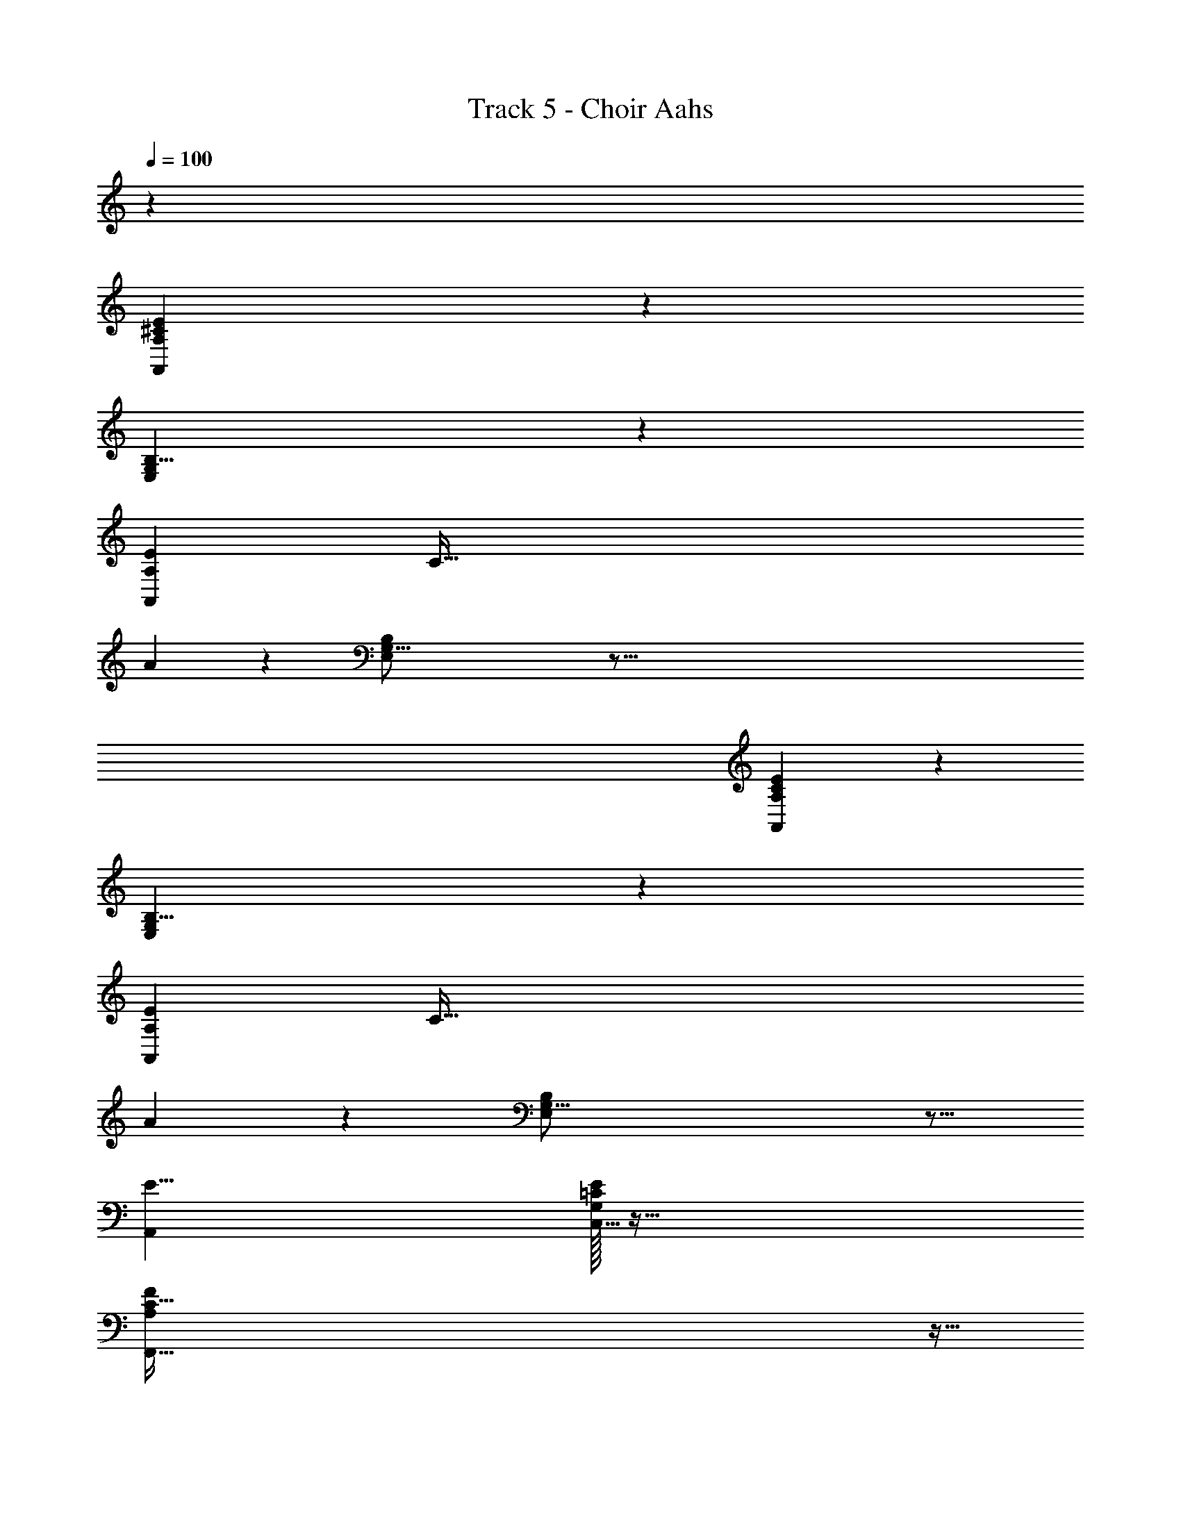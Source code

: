 X: 1
T: Track 5 - Choir Aahs
Z: ABC Generated by Starbound Composer v0.8.7
L: 1/4
Q: 1/4=100
K: C
z48 
[A,41/7^C53/9A,,83/14E281/24] z15/56 
[G,223/40B,45/8E,407/72] z7/40 
[z/8A,339/56A,,243/40E643/56] [z39/8C193/32] 
A73/72 z17/72 [G,83/16B,379/72E,383/72] z395/16 
[A,41/7C53/9A,,83/14E281/24] z15/56 
[G,223/40B,45/8E,407/72] z7/40 
[z/8A,339/56A,,243/40E643/56] [z39/8C193/32] 
A73/72 z17/72 [G,83/16B,379/72E,383/72] z11/16 
[E47/8A,,71/12] 
[E/32G,35/6C,47/8=C425/72] z191/32 
[C187/32A,421/72F,,47/8F239/40] z5/32 
[G,179/32G,,45/8B,45/8D45/8] z17/32 
[A,,,103/20A,,165/32] z17/20 
[G,,7/3G,,,33/14] z2/3 [A,,9/4A,,,9/4] z3/4 
[zE25/9A,45/16C45/16] [c17/9e23/12] z/9 [zE11/4C14/5A,45/16] 
[A61/32c27/14] z3/32 [zE11/4B,14/5G,45/16] [z2e59/28B17/8] 
[B,3/28G,11/28F,12/5A,22/9C5/] z25/28 [F2A29/14] [zC23/8E23/8A,26/9] 
[c2e2] [zA,67/24C14/5E91/32] [z15/8A63/32c2] 
[z/8E311/56] [zG,14/5B,17/6] [B29/16d29/16] z3/16 [c5/A5/e81/32C81/32A,41/16] z/ 
[zB,25/9E,45/16G,45/16] [G17/9B23/12] z/9 [zB,11/4G,14/5E,45/16] 
[E61/32G27/14] z3/32 [zB,11/4^F,14/5D,45/16] [z2B59/28^F17/8] 
[F,3/28D,11/28C,12/5E,22/9G,5/] z25/28 [C2E29/14] [zG,23/8B,23/8E,26/9] 
[G2B2] [zE,67/24G,14/5B,91/32] [z15/8E63/32G2] 
[z/8B,311/56] [zD,14/5F,17/6] [F29/16A29/16] z3/16 [G5/E5/B81/32G,81/32E,41/16] z/ 
[zE25/9A,45/16C45/16] [c17/9e23/12] z/9 [zE11/4C14/5A,45/16] 
[A61/32c27/14] z3/32 [zE11/4B,14/5G,45/16] [z2e59/28B17/8] 
[B,3/28G,11/28=F,12/5A,22/9C5/] z25/28 [=F2A29/14] [zC23/8E23/8A,26/9] 
[c2e2] [zA,67/24C14/5E91/32] [z15/8A63/32c2] 
[z/8E311/56] [zG,14/5B,17/6] [B29/16d29/16] z3/16 [c5/A5/e81/32C81/32A,41/16] z/ 
[zB,25/9E,45/16G,45/16] [G17/9B23/12] z/9 [zB,11/4G,14/5E,45/16] 
[E61/32G27/14] z3/32 [zB,11/4^F,14/5D,45/16] [z2B59/28^F17/8] 
[F,3/28D,11/28C,12/5E,22/9G,5/] z25/28 [C2E29/14] [zG,23/8B,23/8E,26/9] 
[G2B2] [zE,67/24G,14/5B,91/32] [z15/8E63/32G2] 
[z/8B,311/56] [zD,14/5F,17/6] [F29/16A29/16] z3/16 [G5/E5/B81/32G,81/32E,41/16] z/ 
[F,,3/32E,191/8E,,191/8] z765/32 
[F,,3/32E,191/8E,,191/8] z765/32 
[A,41/7^C53/9A,,83/14E281/24] z15/56 
[G,223/40B,45/8E,407/72] z7/40 
[z/8A,339/56A,,243/40E643/56] [z39/8C193/32] 
A73/72 z17/72 [G,83/16B,379/72E,383/72] z11/16 
[E47/8A,,71/12] 
[E/32G,35/6C,47/8=C425/72] z191/32 
[C187/32A,421/72F,,47/8=F239/40] z5/32 
[G,179/32G,,45/8B,45/8D45/8] z17/32 
[A,,,103/20A,,165/32] z17/20 
[G,,7/3G,,,33/14] z2/3 [A,,9/4A,,,9/4] 

